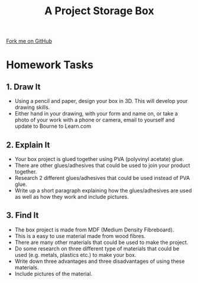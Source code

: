 #+STARTUP:indent
#+HTML_HEAD: <link rel="stylesheet" type="text/css" href="css/styles.css"/>
#+HTML_HEAD_EXTRA: <link href='http://fonts.googleapis.com/css?family=Ubuntu+Mono|Ubuntu' rel='stylesheet' type='text/css'>
#+OPTIONS: f:nil author:nil num:1 creator:nil timestamp:nil  
#+TITLE: A Project Storage Box
#+AUTHOR: Stephen Brown

#+BEGIN_HTML
<div class=ribbon>
<a href="https://github.com/stsb11/7-SC-Box">Fork me on GitHub</a>
</div>
#+END_HTML

* COMMENT Use as a template
:PROPERTIES:
:HTML_CONTAINER_CLASS: activity
:END:
** Learn It
:PROPERTIES:
:HTML_CONTAINER_CLASS: learn
:END:

** Research It
:PROPERTIES:
:HTML_CONTAINER_CLASS: research
:END:

** Design It
:PROPERTIES:
:HTML_CONTAINER_CLASS: design
:END:

** Build It
:PROPERTIES:
:HTML_CONTAINER_CLASS: build
:END:

** Test It
:PROPERTIES:
:HTML_CONTAINER_CLASS: test
:END:

** Run It
:PROPERTIES:
:HTML_CONTAINER_CLASS: run
:END:

** Document It
:PROPERTIES:
:HTML_CONTAINER_CLASS: document
:END:

** Code It
:PROPERTIES:
:HTML_CONTAINER_CLASS: code
:END:

** Program It
:PROPERTIES:
:HTML_CONTAINER_CLASS: program
:END:

** Try It
:PROPERTIES:
:HTML_CONTAINER_CLASS: try
:END:

** Badge It
:PROPERTIES:
:HTML_CONTAINER_CLASS: badge
:END:

** Save It
:PROPERTIES:
:HTML_CONTAINER_CLASS: save
:END:
* Homework Tasks
:PROPERTIES:
:HTML_CONTAINER_CLASS: activity
:END:
** 1. Draw It
:PROPERTIES:
:HTML_CONTAINER_CLASS: design
:END:
- Using a pencil and paper, design your box in 3D. This will develop your drawing skills.
- Either hand in your drawing, with your form and name on, or take a photo of your work with a phone or camera, email to yourself and update to Bourne to Learn.com

** 2. Explain It
:PROPERTIES:
:HTML_CONTAINER_CLASS: document
:END:

- Your box project is glued together using PVA (polyvinyl acetate) glue. 
- There are other glues/adhesives that could be used to join your product together. 
- Research 2 different glues/adhesives that could be used instead of PVA glue. 
- Write up a short paragraph explaining how the glues/adhesives are used as well as how they work and include pictures.

** 3. Find It
:PROPERTIES:
:HTML_CONTAINER_CLASS: research
:END:

- The box project is made from MDF (Medium Density Fibreboard). 
- This is a easy to use material made from wood fibres. 
- There are many other materials that could be used to make the project. 
- Do some research on three different type of materials that could be used (e.g. metals, plastics etc.) to make your box. 
- Write down three advantages and three disadvantages of using these materials. 
- Include pictures of the material.
